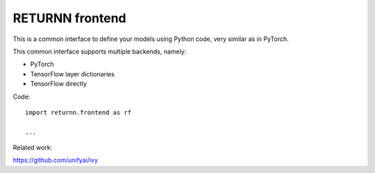 .. _returnn_frontend:

================
RETURNN frontend
================

This is a common interface to define your models using Python code,
very similar as in PyTorch.

This common interface supports multiple backends, namely:

* PyTorch
* TensorFlow layer dictionaries
* TensorFlow directly

Code::

    import returnn.frontend as rf

    ...

Related work:

https://github.com/unifyai/ivy
